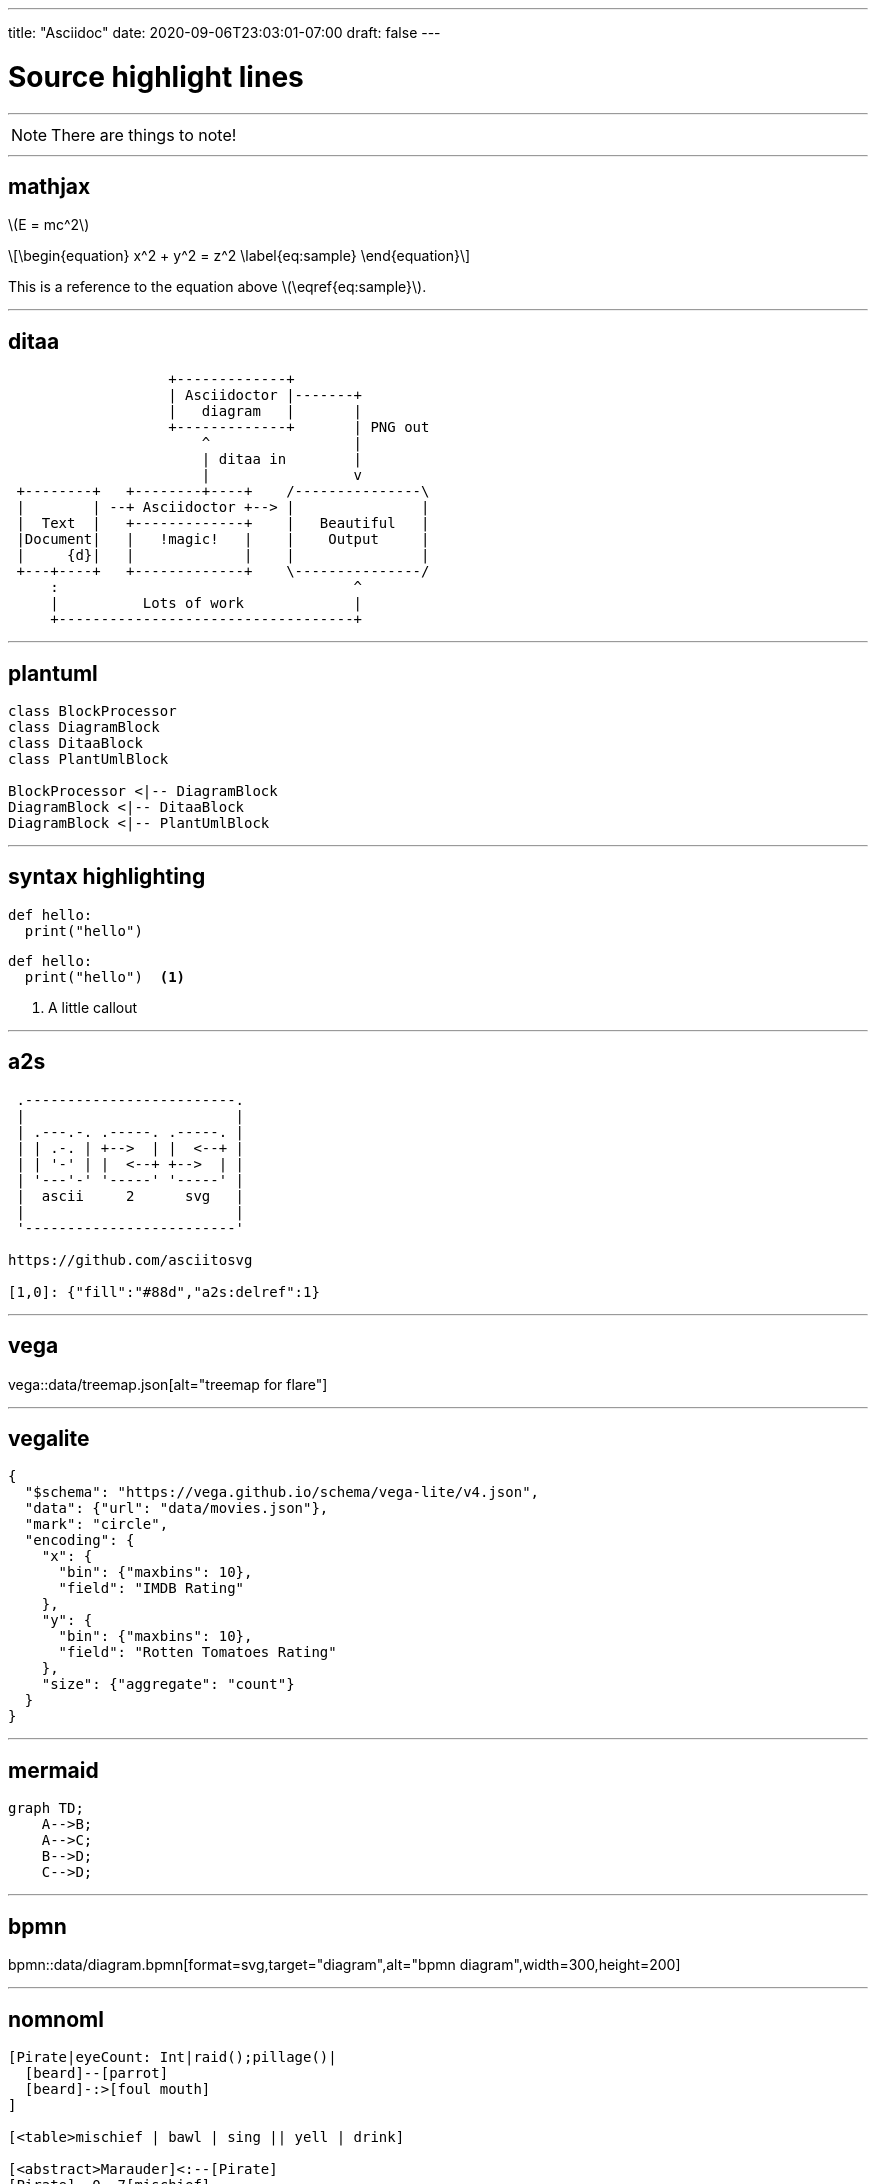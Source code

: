 ---
title: "Asciidoc"
date: 2020-09-06T23:03:01-07:00
draft: false 
---

= Source highlight lines
:source-highlighter: rouge 
:rouge-style: base16.monokai
:icons: font
:fonts: icons
:icon-set: fas
:stem: latexmath


'''
[NOTE]
====
There are things to note!
====

'''
== mathjax

stem:[E = mc^2]

[stem]
++++
\begin{equation}
x^2 + y^2 = z^2
\label{eq:sample}
\end{equation}
++++

This is a reference to the equation above stem:[\eqref{eq:sample}].

'''
== ditaa

[ditaa,diagram-ditaa,svg]
....
                   +-------------+
                   | Asciidoctor |-------+
                   |   diagram   |       |
                   +-------------+       | PNG out
                       ^                 |
                       | ditaa in        |
                       |                 v
 +--------+   +--------+----+    /---------------\
 |        | --+ Asciidoctor +--> |               |
 |  Text  |   +-------------+    |   Beautiful   |
 |Document|   |   !magic!   |    |    Output     |
 |     {d}|   |             |    |               |
 +---+----+   +-------------+    \---------------/
     :                                   ^
     |          Lots of work             |
     +-----------------------------------+
....


'''
== plantuml

[plantuml, diagram-classes, svg]     
....
class BlockProcessor
class DiagramBlock
class DitaaBlock
class PlantUmlBlock

BlockProcessor <|-- DiagramBlock
DiagramBlock <|-- DitaaBlock
DiagramBlock <|-- PlantUmlBlock
....

'''
== syntax highlighting

[source,python]
----
def hello:
  print("hello")
----

```python
def hello:
  print("hello")  <1>
```

<1> A little callout

'''
== a2s

[a2s]
....

 .-------------------------.
 |                         |
 | .---.-. .-----. .-----. |
 | | .-. | +-->  | |  <--+ |
 | | '-' | |  <--+ +-->  | |
 | '---'-' '-----' '-----' |
 |  ascii     2      svg   |
 |                         |
 '-------------------------'

https://github.com/asciitosvg

[1,0]: {"fill":"#88d","a2s:delref":1}
....

'''
== vega

vega::data/treemap.json[alt="treemap for flare"]

'''
== vegalite

[vegalite]
....
{
  "$schema": "https://vega.github.io/schema/vega-lite/v4.json",
  "data": {"url": "data/movies.json"},
  "mark": "circle",
  "encoding": {
    "x": {
      "bin": {"maxbins": 10},
      "field": "IMDB Rating"
    },
    "y": {
      "bin": {"maxbins": 10},
      "field": "Rotten Tomatoes Rating"
    },
    "size": {"aggregate": "count"}
  }
}
....

'''
== mermaid

[mermaid,mermaid-graph,svg]
....
graph TD;
    A-->B;
    A-->C;
    B-->D;
    C-->D;
....

'''
== bpmn

bpmn::data/diagram.bpmn[format=svg,target="diagram",alt="bpmn diagram",width=300,height=200]

'''
== nomnoml

[nomnoml]
....
[Pirate|eyeCount: Int|raid();pillage()|
  [beard]--[parrot]
  [beard]-:>[foul mouth]
]

[<table>mischief | bawl | sing || yell | drink]

[<abstract>Marauder]<:--[Pirate]
[Pirate]- 0..7[mischief]
[jollyness]->[Pirate]
[jollyness]->[rum]
[jollyness]->[singing]
[Pirate]-> *[rum|tastiness: Int|swig()]
[Pirate]->[singing]
[singing]<->[rum]

[<start>st]->[<state>plunder]
[plunder]->[<choice>more loot]
[more loot]->[st]
[more loot] no ->[<end>e]

[<actor>Sailor] - [<usecase>shiver me;timbers]
....
